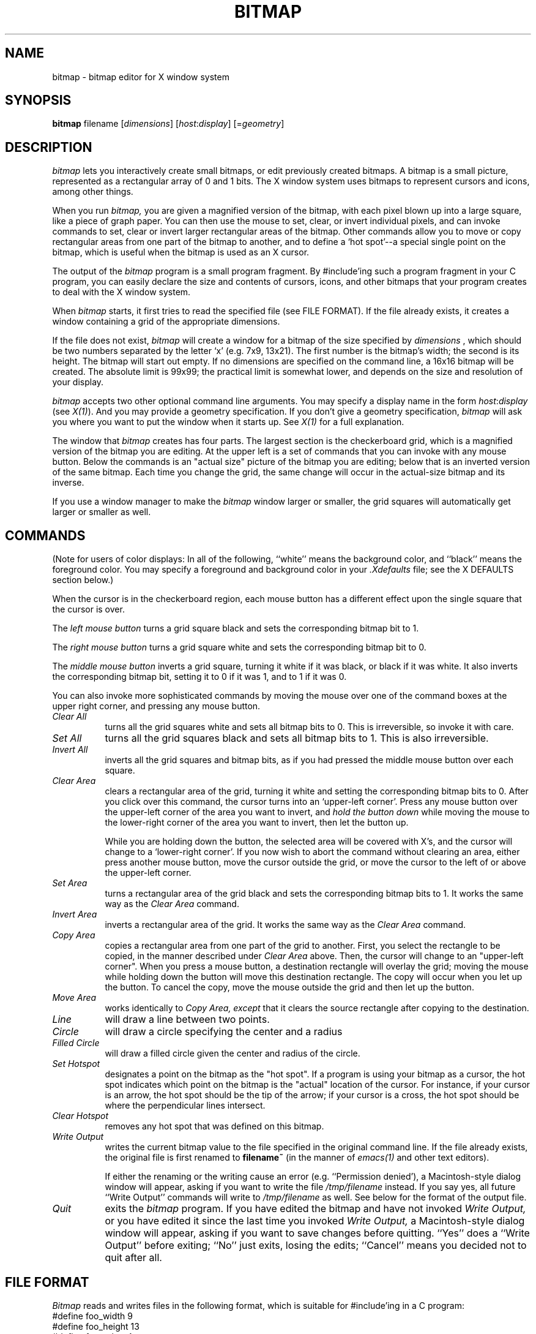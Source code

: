 .TH BITMAP 1 "29 January 1986" "X Version 10"
.SH NAME
bitmap \- bitmap editor for X window system

.SH SYNOPSIS
.B bitmap
filename [\fIdimensions\fP] [\fIhost\fP:\fIdisplay\fP] [=\fIgeometry\fP]

.SH DESCRIPTION

.I bitmap
lets you interactively create small bitmaps, or edit previously created
bitmaps.  A bitmap is a small picture, represented as a rectangular
array of 0 and 1 bits.  The X window system uses bitmaps to represent
cursors and icons, among other things.

When you run
.I bitmap,
you are given a magnified version of the bitmap, with each
pixel blown up into a large square, like a piece of graph paper.  You
can then use the mouse to set, clear, or invert individual pixels, and
can invoke commands to set, clear or invert larger rectangular areas of
the bitmap.  Other commands allow you to move or copy rectangular areas
from one part of the bitmap to another, and to define a `hot spot'--a
special single point on the bitmap, which is useful when the bitmap is
used as an X cursor.

The output of the
.I bitmap
program is a small program fragment.  By #include'ing such a program
fragment in your C program, you can easily declare the size and contents
of cursors, icons, and other bitmaps that your program creates to deal
with the X window system.
    
When 
.I bitmap
starts, it first tries to read the specified file
(see FILE FORMAT). If the file already exists, it
creates a window containing a grid of the
appropriate dimensions.

If the file does not exist, 
.I bitmap
will create a window for a
bitmap of the size specified by
.I dimensions
, which should be two
numbers separated by the letter `x' (e.g. 7x9, 13x21).  The first number
is the bitmap's width; the second is its height.  The bitmap will start
out empty.  If no dimensions are specified on the command line, a
16x16 bitmap will be created.  The absolute limit is 99x99; the practical
limit is somewhat lower, and depends on the size and resolution of your
display.

.I bitmap
accepts two other optional command line arguments.  You may specify a
display name in the form \fIhost\fP:\fIdisplay\fP (see \fIX(1)\fP).
And you may provide
a geometry specification.  If you don't give a geometry specification, 
.I bitmap
will ask you where you want to put the window when it starts up.  See
.I X(1)
for a full explanation.

The window that 
.I bitmap
creates has four parts.  The largest
section is the checkerboard grid, which is a magnified version of the
bitmap you are editing.  At the upper left is a set of commands that you
can invoke with any mouse button.  Below the commands is an "actual size"
picture of the bitmap you are editing;  below that is an inverted
version of the same bitmap.  Each time you change the grid, the same
change will occur in the actual-size bitmap and its inverse.

If you use a window manager to make the
.I bitmap
window larger or smaller, the grid squares will automatically
get larger or smaller as well.

.SH COMMANDS

(Note for users of color displays:  In all of the following, 
``white'' means the background color, and ``black'' means the
foreground color.  You may specify a foreground and background
color in your \fI.Xdefaults\fP file;  see the X DEFAULTS section below.)

When the cursor is in the checkerboard region, each mouse button has
a different effect upon the single square that the cursor is over.

The 
.I left mouse button
turns a grid square black and sets the corresponding
bitmap bit to 1.

The 
.I right mouse button
turns a grid square white and sets the corresponding
bitmap bit to 0.

The
.I middle mouse button
inverts a grid square, turning it white if it was
black, or black if it was white.  It also inverts the corresponding bitmap
bit, setting it to 0 if it was 1, and to 1 if it was 0.
  
You can also invoke more sophisticated commands by moving the mouse over
one of the command boxes at the upper right corner, and pressing any
mouse button.

.PP
.TP 8
.I Clear All
turns all the grid squares white and
sets all bitmap bits to 0.  This is irreversible, so invoke it with care.

.PP
.TP 8
.I Set All
turns all the grid squares black and sets all bitmap bits to 1.
This is also irreversible.

.PP
.TP 8
.I Invert All
inverts all the grid squares and bitmap bits, as if you had pressed
the middle mouse button over each square.

.PP
.TP 8
.I Clear Area
clears a rectangular area of the grid, turning it white and setting the
corresponding bitmap bits to 0. After you click over this command, the
cursor turns into an `upper-left corner'.  Press any mouse button over the
upper-left corner of the area you want to invert, and 
.I hold the button down
while moving the mouse to the lower-right corner of the area you
want to invert, then let the button up.

While you are holding down the button, the selected area will be
covered with X's, and the cursor will change to a `lower-right corner'.
If you now wish to abort the command without clearing an area, either press
another mouse button, move the cursor outside the grid, or move the
cursor to the left of or above the upper-left corner.

.PP
.TP 8
.I Set Area
turns a rectangular area of the grid black and sets the corresponding
bitmap bits to 1.  It works the same way as the 
.I Clear Area
command.
    
.PP
.TP 8
.I Invert Area
inverts a rectangular area of
the grid.  It works the same way as the 
.I Clear Area
command.

.PP
.TP 8
.I Copy Area
copies a rectangular area from
one part of the grid to another.  First, you select the rectangle to be
copied, in the manner described under 
.I Clear Area
above.  Then, the
cursor will change to an "upper-left corner".  When you press a mouse
button, a destination rectangle will overlay the grid;  moving the mouse
while holding down the button will move this destination rectangle.  The
copy will occur when you let up the button.  To cancel the copy, move
the mouse outside the grid and then let up the button.
.PP
.TP 8
.I Move Area
works identically to 
.I Copy Area, except
that it clears the source rectangle after copying to the destination.

.PP
.TP 8
.I Line
will draw a line between two points.

.PP
.TP 8
.I Circle
will draw a circle specifying the center and a radius

.PP
.TP 8
.I Filled Circle
will draw a filled circle given the center and radius of the circle.
.PP
.TP 8
.I Set Hotspot
designates a point on the bitmap as the "hot spot".  If a program
is using your bitmap as a cursor, the hot spot indicates which point on
the bitmap is the "actual" location of the cursor.  For instance, if
your cursor is an arrow, the hot spot should be the tip of the arrow;  if
your cursor is a cross, the hot spot should be where the perpendicular
lines intersect.

.PP
.TP 8
.I Clear Hotspot
removes any hot spot that was defined on this bitmap.

.PP
.TP 8
.I Write Output
writes the current bitmap value to the
file specified in the original command line.  If the file already
exists, the original file is first renamed to 
.B filename~
(in the manner of \fIemacs(1)\fP and other text editors).
    
If either the renaming or the writing cause an error (e.g.
``Permission denied'), a Macintosh-style dialog window will appear, asking
if you want to write the file \fI/tmp/filename\fP instead.  If you say yes,
all future ``Write Output'' commands will write to \fI/tmp/filename\fP as well.
See below for the format of the output file.

.PP
.TP 8
.I Quit
exits the 
.I bitmap
program.  If you have edited
the bitmap and have not invoked 
.I Write Output,
or you have edited it
since the last time you invoked 
.I Write Output,
a Macintosh-style dialog
window will appear, asking if you want to save changes before quitting.
``Yes'' does a ``Write Output'' before exiting;  ``No'' just exits, losing
the edits;  ``Cancel'' means you decided not to quit after all.


.SH FILE FORMAT

\fIBitmap\fP reads and writes files in the following format,
which is suitable for #include'ing in a C program:
.nf
#define foo_width 9
#define foo_height 13
#define foo_x_hot 4
#define foo_y_hot 6
static short foo_bits[] = {
   0x0010, 0x0038, 0x007c, 0x0010,
   0x0010, 0x0010, 0x01ff, 0x0010,
   0x0010, 0x0010, 0x007c, 0x0038,
   0x0010};
.fi

The variables ending with
.I _x_hot
and 
.I _y_hot
are optional; they will be present only if a hot spot has been
defined for this bitmap.  The other variables must be present.

In place of ``foo'', the five variables will be prefixed
with a string derived from the name of the file that you specified
on the original command line by
  (1) deleting the directory path (all characters up to and including
the last `/', if one is present)
  (2) deleting the extension (the first `.', if one is present,
and all characters beyond it)

For example, invoking 
.I bitmap
with filename
.I /usr/include/bitmaps/cross.bitmap
will produce a file with variable
names 
.I cross_width, cross_height,
and 
.I cross_bits
(and 
.I cross_x_hot
and 
.I cross_y_hot
if a hot spot is defined).

It's easy to define a bitmap or cursor in an X program by simply #include'ing
a bitmap file and referring to its variables.  For instance, to use a cursor
defined in the files
.I this.cursor
and
.I this_mask.cursor,
one simply writes
.sp
.nf
#include "this.cursor"
#include "this_mask.cursor"
XCreateCursor (this_width, this_height, this_bits, this_mask_bits,
  this_x_hot, this_y_hot, foreground, background, func);
.sp
.fi
where
.I foreground
and
.I background
are color values, and
.I func
is a display function (normally GXcopy).

An X program can also read a bitmap file at runtime by using the function
.I XReadBitmapFile.

.SH X DEFAULTS
.PP
.PP
.TP 8
.B Background
The window's background color.  Bits which are 0 in the bitmap are
displayed in this color.  This option is useful only on color
displays.  Default: white.
.PP
.TP 8
.B Border
The border color.  This option is useful only on color displays. 
Default: black.
.PP
.TP 8
.B BorderWidth
The border width.  Default: 3.
.PP
.TP 8
.B BodyFont
The text font.  Default: vtsingle.
.PP
.TP 8
.B Foreground
The foreground color.  Bits which are 1 in the bitmap are
displayed in this color.  This option is useful only on color
displays. Default: black.
.PP
.TP 8
.B Highlight
The highlight color.
.I bitmap
uses this color to show the hot spot and to indicate rectangular areas
that will be affected by the
.I Move Area, Copy Area, Set Area, Clear Area,
and
.I Invert Area
commands.   If a highlight color is not given, then
.I bitmap
will highlight by inverting.  This option is useful only on color displays.

.PP
.TP 8
.B Mouse
The mouse cursor's color.  This option is useful only on color displays.
Default: black.

.SH ENVIRONMENT
   DISPLAY - the default host and display number.

.SH SEE ALSO
   X(1), Xlib Documentation.


.SH DIAGNOSTICS

The following messages may be displayed in the C-shell that you invoked
.I bitmap
with.  Any of these conditions aborts 
.I bitmap
before it can create its window.


  ``bitmap: could not connect to X server on \fIhost\fP:\fIdisplay\fP''

Either the display given on the command line or the DISPLAY
environment variable has an invalid host name or display number, or
the host is down, or the host is unreachable, or the host is not
running an X server, or the host is refusing connections.

  ``bitmap: no file name specified''

You invoked 
.I bitmap
with no command line arguments.  You must give a
file name as the first argument.


  ``bitmap: could not open file \fIfilename\fP for reading -- \fImessage\fP''

The specified file exists but cannot be read, for the reason given in
<message> (e.g., permission denied).


  ``bitmap: invalid dimensions \fIstring\fP''
  ``bitmap: dimensions must be positive''

The second command line argument was not a valid dimension
specification.

  
  ``bitmap: file \fIfilename\fP does not have a valid width dimension''
  ``bitmap: file \fIfilename\fP does not have a valid height dimension''
  ``bitmap: file \fIfilename\fP has an invalid \fIn\fPth array element''

The input file is not in the correct format;  the program gave up when
trying to read the specified data.


The following messages may be displayed in the C-shell after \fIbitmap\fP
creates its window:
  
  ``bitmap: Unrecognized variable \fIname\fP in file \fIfilename\fP''

.I bitmap
encountered a variable ending in something other than
.I _x_hot, _y_hot, _width,
or
.I _height
while parsing the input file.  It will ignore this variable and
continue parsing the file.


  ``bitmap: XError: \fImessage\fP''
  ``bitmap: XIOError''

A protocol error occurred.  Something is wrong with either the X server
or the X library which the program was compiled with.  Possibly they are
incompatible.  If the server is not on the local host, maybe the
connection broke.


.SH BUGS
   Doesn't take enough command line options yet.  Most options can be
specified only through .\fIXdefaults\fP.
   
   If you move the mouse too fast while holding a mouse button down,
some squares may be `missed'.  This is caused by limitations in how
frequently the X server can sample the mouse location.

   There is no way to write to a file other than that specified on the
command line.

   There is no way to change the size of the bitmap once the program
is started.
   
   Edits are unrecoverably lost if you terminate the program with a ^C
or ^\ in the shell which invoked it, or if you kill it with the shell's
``kill'' command.

   Dimensions greater than 99 are not read properly from the command
line or input file.  Generally such dimensions would not be useful anyway,
since they would produce a window larger than most displays.

.SH AUTHOR
Copyright (c) 1986 by Massachusetts Institute of Technology.
.br
   Ron Newman, MIT Project Athena
